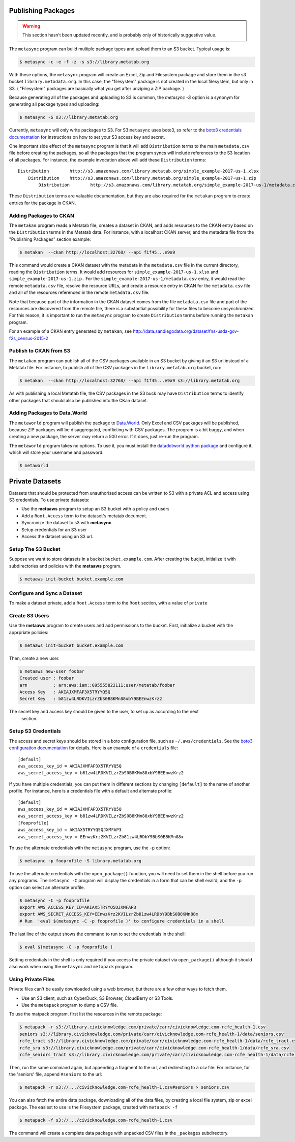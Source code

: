     
Publishing Packages
===================

.. warning::
   This section hasn't been updated recently, and is probably only of historically suggestive value. 

The ``metasync`` program can build multiple package types and upload them to an
S3 bucket. Typical usage is:

.. code-block:: bash

    $ metasync -c -e -f -z -s s3://library.metatab.org
    
With these options, the ``metasync`` program will create an Excel, Zip and
Filesystem package and store them in the s3 bucket ``library.metadata.org``. In
this case, the "filesystem" package is not created in the local filesystem, but
only in S3. ( "Filesystem" packages are basically what you get after unziping a
ZIP package. )

Because generating all of the packages and uploading to S3 is common, the
`metasync -S` option is a synonym for generating all package types and
uploading:

.. code-block:: bash

    $ metasync -S s3://library.metatab.org

Currently, ``metasync`` will only write packages to S3. For S3 ``metasync``
uses boto3, so refer to the `boto3 credentials documentation
<http://boto3.readthedocs.io/en/latest/guide/configuration.html>`_ for
instructions on how to set your S3 access key and secret.

One important side effect of the ``metasync`` program is that it will add
``Distribution`` terms to the main ``metadata.csv`` file before creating the
packages, so all the packages that the program syncs will include references to
the S3 location of all packages. For instance, the example invocation above
will add these ``Distribution`` terms::

    Distribution	http://s3.amazonaws.com/library.metatab.org/simple_example-2017-us-1.xlsx
        Distribution	http://s3.amazonaws.com/library.metatab.org/simple_example-2017-us-1.zip
            Distribution	http://s3.amazonaws.com/library.metatab.org/simple_example-2017-us-1/metadata.csv
    
These ``Distribution`` terms are valuable documentation, but they are also required for the ``metakan`` program to create entries for the package in CKAN. 



Adding Packages to CKAN
-----------------------

The ``metakan`` program reads a Metatab file, creates a dataset in CKAN, and
adds resources to the CKAN entry based on the ``Distribution`` terms in the
Metatab data. For instance, with a localhost CKAN server, and the metadata file
from the "Publishing Packages" section example:

.. code-block:: bash

    $ metakan  --ckan http://localhost:32768/ --api f1f45...e9a9

This command would create a CKAN dataset with the metadata in the
``metadata.csv`` file in the current directory, reading the ``Distribution``
terms. It would add resources for ``simple_example-2017-us-1.xlsx`` and
``simple_example-2017-us-1.zip.`` For the
``simple_example-2017-us-1/metadata.csv`` entry, it would read the remote
``metadata.csv`` file, resolve the resource URLs, and create a resource entry
in CKAN for the ``metadata.csv`` file and all of the resources referenced in
the remote ``metadata.csv`` file.

Note that because part of the information in the CKAN dataset comes from the
file ``metadata.csv`` file and part of the resources are discovered from the
remote file, there is a substantial possibility for these files to become
unsynchronized. For this reason, it is important to run the ``metasync``
program to create ``Distribution`` terms before running the ``metakan`` program.

For an example of a CKAN entry generated by ``metakan``, see
http://data.sandiegodata.org/dataset/fns-usda-gov-f2s_census-2015-2


Publish to CKAN from S3
-----------------------

The ``metakan`` program can publish all of the CSV packages available in an S3
bucket by giving it an S3 url instead of a Metatab file. For instance, to
publish all of the CSV packages in the ``library.metatab.org`` bucket, run:

.. code-block:: bash

    $ metakan  --ckan http://localhost:32768/ --api f1f45...e9a9 s3://library.metatab.org

As with publishing a local Metatab file, the CSV packages in the S3 buck may
have ``Distribution`` terms to identify other packages that should also be
published into the CKan dataset.


Adding Packages to Data.World
-----------------------------

The ``metaworld`` program will publish the package to `Data.World
<http://data.world>`_. Only Excel and CSV packages will be published, because
ZIP packages will be disaggregated, conflicting with CSV packages. The program
is a bit buggy, and when creating a new package, the server may return a 500
error. If it does, just re-run the program.

The ``metaworld`` program takes no options. To use it, you must install the
`datadotworld python package <https://github.com/datadotworld/data.world-py>`_
and configure it, which will store your username and password.


.. code-block:: bash

    $ metaworld


Private Datasets
================

Datasets that should be protected from unauthorized access can be written to S3 with a private ACL and access using S3 credentials. To use private datasets:

- Use the **metaaws** program to setup an S3 bucket with a policy and users
- Add a ``Root.Access`` term to the dataset's metatab document.
- Syncronize the dataset to s3 with **metasync**
- Setup credentials for an S3 user
- Access the dataset using an S3 url.

Setup The S3 Bucket
-------------------

Suppose we want to store datasets in a bucket ``bucket.example.com``. After creating the bucjet, initialize it with subdirectories and policies with the **metaaws**  program.

.. code-block:: bash

    $ metaaws init-bucket bucket.example.com



Configure and Sync a Dataset
----------------------------

To make a dataset private,  add a ``Root.Access`` term to the ``Root`` section, with  a value of ``private``



Create S3 Users
---------------

Use the **metaaws**  program to create users and add permissions to the bucket. First, initialize a bucket with the apprpriate policies:

.. code-block:: bash

    $ metaaws init-bucket bucket.example.com

Then, create a new user.

.. code-block:: bash

    $ metaaws new-user foobar
    Created user : foobar
    arn          : arn:aws:iam::095555823111:user/metatab/foobar
    Access Key   : AKIAJXMFAP3X5TRYYQ5Q
    Secret Key   : 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

The secret key and access key should be given to the user, to set up as according to the next
 section.

Setup S3 Credentials
--------------------

The access and secret keys should be stored in a boto configuration file, such as ``~/.aws/credentials``. See
the `boto3 configuration documentation <http://boto3.readthedocs.io/en/latest/guide/configuration.html>`_ for details. Here is an example of a ``credentials`` file::

    [default]
    aws_access_key_id = AKIAJXMFAP3X5TRYYQ5Q
    aws_secret_access_key = b81zw4LRDKVILzrZbS0B8KMn88xbY9BEEnwzKrz2


If you have multiple credentials, you can put them in different sections by changing ``[default]`` to the name of another profile. For instance, here is a credentials file with a default and alternate profile::

    [default]
    aws_access_key_id = AKIAJXMFAP3X5TRYYQ5Q
    aws_secret_access_key = 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
    [fooprofile]
    aws_access_key_id = AKIAX5TRYYQ5QJXMFAP3
    aws_secret_access_key = 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

To use the alternate credentials with the ``metasync`` program, use the ``-p`` option:

.. code-block:: bash

    $ metasync -p fooprofile -S library.metatab.org

To use the alternate credentials with the ``open_package()`` function, you will need to set them in the shell before you run any programs. The ``metasync -C`` program will display the credentials in a form that can be shell eval'd, and the ``-p`` option can select an alternate profile.

.. code-block:: bash

    $ metasync -C -p fooprofile
    export AWS_ACCESS_KEY_ID=AKIAX5TRYYQ5QJXMFAP3
    export AWS_SECRET_ACCESS_KEY=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
    # Run  'eval $(metasync -C -p fooprofile )' to configure credentials in a shell

The last line of the output shows the command to run to set the credentials in the shell:

.. code-block:: bash

    $ eval $(metasync -C -p fooprofile )

Setting credentials in the shell is only required if you access the private dataset via ``open_package()`` although it should also work when using the ``metasync`` and ``metapack`` program.

Using Private Files
-------------------

Private files can't be easily downloaded using a web browser, but there are a few other ways to fetch them.

* Use an S3 client, such as CyberDuck, S3 Browser, CloudBerry or S3 Tools.
* Use the ``metapack`` program to dump a CSV file.

To use the matpack program, first list the resources in the remote package:

.. code-block:: bash

    $ metapack -r s3://library.civicknowledge.com/private/carr/civicknowledge.com-rcfe_health-1.csv
    seniors s3://library.civicknowledge.com/private/carr/civicknowledge.com-rcfe_health-1/data/seniors.csv
    rcfe_tract s3://library.civicknowledge.com/private/carr/civicknowledge.com-rcfe_health-1/data/rcfe_tract.csv
    rcfe_sra s3://library.civicknowledge.com/private/carr/civicknowledge.com-rcfe_health-1/data/rcfe_sra.csv
    rcfe_seniors_tract s3://library.civicknowledge.com/private/carr/civicknowledge.com-rcfe_health-1/data/rcfe_seniors_tract.csv

Then, run the same command again, but appending a fragment to the url, and redirecting to a csv file. For instance, for the 'seniors' file, append ``#seniors`` to the url:


.. code-block:: bash

    $ metapack -r s3://.../civicknowledge.com-rcfe_health-1.csv#seniors > seniors.csv

You can also fetch the entire data package, downloading all of the data files, by creating a local file system, zip or excel package. The easiest to use is the Filesystem package, created with ``metapack -f``

.. code-block:: bash

    $ metapack -f s3://.../civicknowledge.com-rcfe_health-1.csv

The command will create a complete data package with unpacked CSV files in the ``_packages`` subdirectory. 








